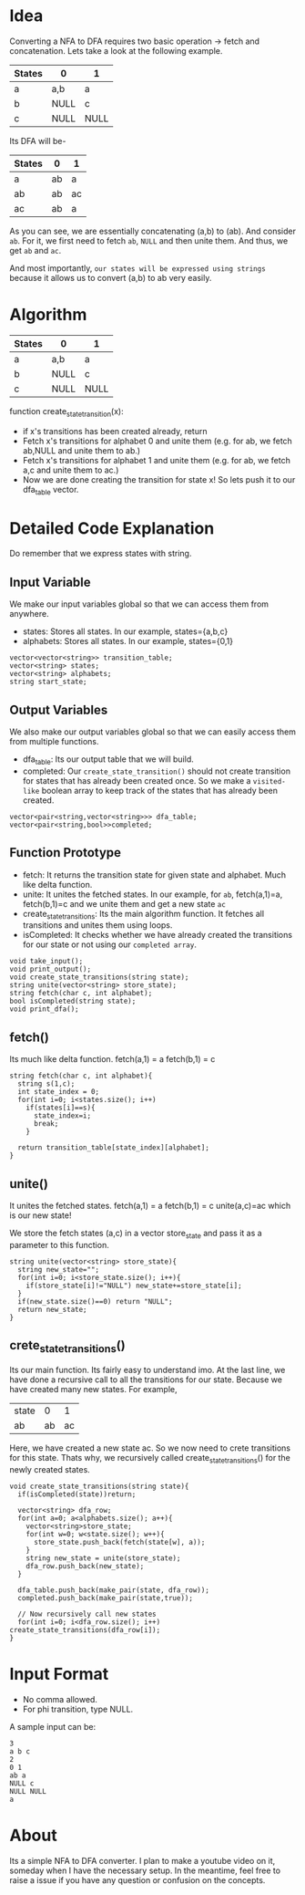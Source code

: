 

* Idea
  Converting a NFA to DFA requires two basic operation -> fetch and concatenation. Lets take a look at the following example.

  | States | 0    | 1    |
  |--------+------+------|
  | a      | a,b  | a    |
  | b      | NULL | c    |
  | c      | NULL | NULL |

Its DFA will be-

  | States | 0  | 1  |
  |--------+----+----|
  | a      | ab | a  |
  | ab     | ab | ac |
  | ac     | ab | a  |


As you can see, we are essentially concatenating (a,b) to (ab). And consider ~ab~. For it, we first need to fetch ~ab~, ~NULL~ and then unite them. And thus, we get ~ab~ and ~ac~.

And most importantly, ~our states will be expressed using strings~ because it allows us to convert (a,b) to ab very easily.
* Algorithm
| States | 0    | 1    |
|--------+------+------|
| a      | a,b  | a    |
| b      | NULL | c    |
| c      | NULL | NULL |


function  create_state_transition(x):
      - if x's transitions has been created already, return
      - Fetch x's transitions for alphabet 0 and unite them (e.g. for ab, we fetch ab,NULL and unite them to ab.)
      - Fetch x's transitions for alphabet 1 and unite them (e.g. for ab, we fetch a,c and unite them to ac.)
      - Now we are done creating the transition for state x! So lets push it to our dfa_table vector.
* Detailed Code Explanation
  Do remember that we express states with string.
** Input Variable
   We make our input variables global so that we can access them from anywhere.
   - states: Stores all states. In our example, states={a,b,c}
   - alphabets: Stores all states. In our example, states={0,1}
#+begin_src c++
vector<vector<string>> transition_table; 
vector<string> states;
vector<string> alphabets;
string start_state;
#+end_src
** Output Variables
   We also make our output variables global so that we can easily access them from multiple functions.
   - dfa_table: Its our output table that we will build.
   - completed: Our ~create_state_transition()~ should not create transition for states that has already been created once. So we make a ~visited-like~ boolean array to keep track of the states that has already been created.
#+begin_src c++
vector<pair<string,vector<string>>> dfa_table;
vector<pair<string,bool>>completed;
#+end_src

** Function Prototype
   - fetch: It returns the transition state for given state and alphabet. Much like delta function.
   - unite: It unites the fetched states. In our example, for ~ab~, fetch(a,1)=a, fetch(b,1)=c and we unite them and get a new state ~ac~
   - create_state_transitions: Its the main algorithm function. It fetches all transitions and unites them using loops.
   - isCompleted: It checks whether we have already created the transitions for our state or not using our ~completed array~. 
#+begin_src c++
void take_input();
void print_output();
void create_state_transitions(string state);
string unite(vector<string> store_state);
string fetch(char c, int alphabet);
bool isCompleted(string state);
void print_dfa();
#+end_src
** fetch() 
Its much like delta function.
fetch(a,1) = a
fetch(b,1) = c
   #+begin_src c++
string fetch(char c, int alphabet){
  string s(1,c);
  int state_index = 0;
  for(int i=0; i<states.size(); i++)
    if(states[i]==s){
      state_index=i;
      break;
    }
  
  return transition_table[state_index][alphabet];
}
   #+end_src
** unite()
   It unites the fetched states.
fetch(a,1) = a
fetch(b,1) = c
unite(a,c)=ac which is our new state!

We store the fetch states (a,c) in a vector store_state and pass it as a parameter to this function.
 #+begin_src c++
string unite(vector<string> store_state){
  string new_state="";
  for(int i=0; i<store_state.size(); i++){
    if(store_state[i]!="NULL") new_state+=store_state[i];
  }
  if(new_state.size()==0) return "NULL";
  return new_state;
}
 #+end_src
** crete_state_transitions()
   Its our main function. Its fairly easy to understand imo. At the last line, we have done a recursive call to all the transitions for our state. Because we have created many new states. For example,
   | state |  0 |  1 |
   | ab    | ab | ac |

Here, we have created a new state ac. So we now need to crete transitions for this state. Thats why, we recursively called create_state_transitions() for the newly created states.

   #+begin_src c++
void create_state_transitions(string state){
  if(isCompleted(state))return;

  vector<string> dfa_row;
  for(int a=0; a<alphabets.size(); a++){
    vector<string>store_state;
    for(int w=0; w<state.size(); w++){
      store_state.push_back(fetch(state[w], a));
    }
    string new_state = unite(store_state);
    dfa_row.push_back(new_state);
  }

  dfa_table.push_back(make_pair(state, dfa_row));
  completed.push_back(make_pair(state,true));

  // Now recursively call new states
  for(int i=0; i<dfa_row.size(); i++) create_state_transitions(dfa_row[i]);
}
   #+end_src

* Input Format
  - No comma allowed.
  - For phi transition, type NULL.

  A sample input can be:
  #+begin_src text
3
a b c
2
0 1
ab a
NULL c
NULL NULL
a
  #+end_src

* About
  Its a simple NFA to DFA converter. I plan to make a youtube video on it, someday when I have the necessary setup. In the meantime, feel free to raise a issue if you have any question or confusion on the concepts.
